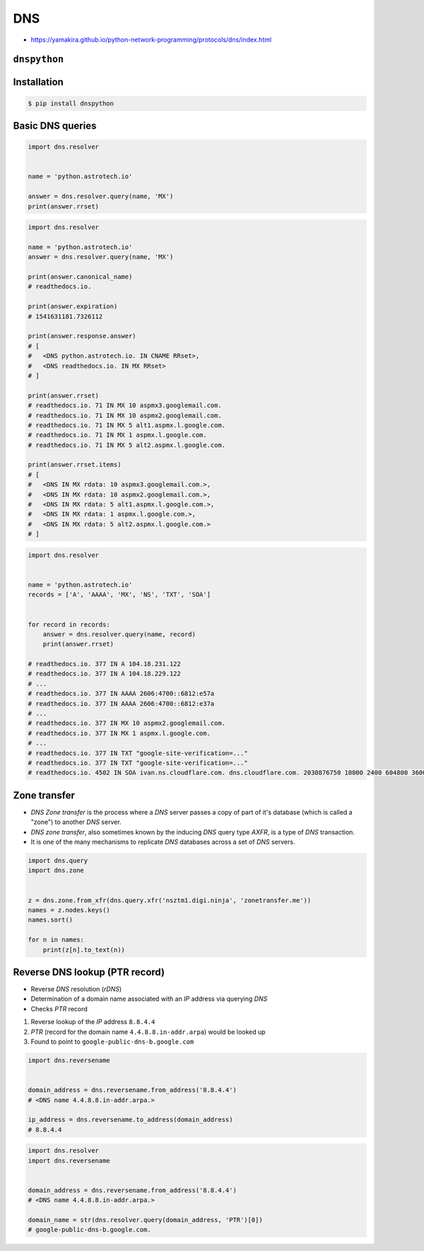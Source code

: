 DNS
===

* https://yamakira.github.io/python-network-programming/protocols/dns/index.html


``dnspython``
-------------------------------------------------------------------------------

Installation
------------
.. code-block:: console

    $ pip install dnspython

Basic DNS queries
-----------------
.. code-block:: python

    import dns.resolver


    name = 'python.astrotech.io'

    answer = dns.resolver.query(name, 'MX')
    print(answer.rrset)

.. code-block:: python

    import dns.resolver

    name = 'python.astrotech.io'
    answer = dns.resolver.query(name, 'MX')

    print(answer.canonical_name)
    # readthedocs.io.

    print(answer.expiration)
    # 1541631181.7326112

    print(answer.response.answer)
    # [
    #   <DNS python.astrotech.io. IN CNAME RRset>,
    #   <DNS readthedocs.io. IN MX RRset>
    # ]

    print(answer.rrset)
    # readthedocs.io. 71 IN MX 10 aspmx3.googlemail.com.
    # readthedocs.io. 71 IN MX 10 aspmx2.googlemail.com.
    # readthedocs.io. 71 IN MX 5 alt1.aspmx.l.google.com.
    # readthedocs.io. 71 IN MX 1 aspmx.l.google.com.
    # readthedocs.io. 71 IN MX 5 alt2.aspmx.l.google.com.

    print(answer.rrset.items)
    # [
    #   <DNS IN MX rdata: 10 aspmx3.googlemail.com.>,
    #   <DNS IN MX rdata: 10 aspmx2.googlemail.com.>,
    #   <DNS IN MX rdata: 5 alt1.aspmx.l.google.com.>,
    #   <DNS IN MX rdata: 1 aspmx.l.google.com.>,
    #   <DNS IN MX rdata: 5 alt2.aspmx.l.google.com.>
    # ]



.. code-block:: python

    import dns.resolver


    name = 'python.astrotech.io'
    records = ['A', 'AAAA', 'MX', 'NS', 'TXT', 'SOA']


    for record in records:
        answer = dns.resolver.query(name, record)
        print(answer.rrset)

    # readthedocs.io. 377 IN A 104.18.231.122
    # readthedocs.io. 377 IN A 104.18.229.122
    # ...
    # readthedocs.io. 377 IN AAAA 2606:4700::6812:e57a
    # readthedocs.io. 377 IN AAAA 2606:4700::6812:e37a
    # ...
    # readthedocs.io. 377 IN MX 10 aspmx2.googlemail.com.
    # readthedocs.io. 377 IN MX 1 aspmx.l.google.com.
    # ...
    # readthedocs.io. 377 IN TXT "google-site-verification=..."
    # readthedocs.io. 377 IN TXT "google-site-verification=..."
    # readthedocs.io. 4502 IN SOA ivan.ns.cloudflare.com. dns.cloudflare.com. 2030876750 10000 2400 604800 3600

Zone transfer
-------------
* *DNS Zone transfer* is the process where a *DNS* server passes a copy of part of it's database (which is called a "zone") to another *DNS* server.
* *DNS zone transfer*, also sometimes known by the inducing *DNS* query type *AXFR*, is a type of *DNS* transaction.
* It is one of the many mechanisms to replicate *DNS* databases across a set of *DNS* servers.

.. code-block:: python

    import dns.query
    import dns.zone


    z = dns.zone.from_xfr(dns.query.xfr('nsztm1.digi.ninja', 'zonetransfer.me'))
    names = z.nodes.keys()
    names.sort()

    for n in names:
        print(z[n].to_text(n))

Reverse DNS lookup (PTR record)
-------------------------------
* Reverse *DNS* resolution (*rDNS*)
* Determination of a domain name associated with an *IP* address via querying *DNS*
* Checks *PTR* record

#. Reverse lookup of the *IP* address ``8.8.4.4``
#. *PTR* (record for the domain name ``4.4.8.8.in-addr.arpa``) would be looked up
#. Found to point to ``google-public-dns-b.google.com``

.. code-block:: python

    import dns.reversename


    domain_address = dns.reversename.from_address('8.8.4.4')
    # <DNS name 4.4.8.8.in-addr.arpa.>

    ip_address = dns.reversename.to_address(domain_address)
    # 8.8.4.4

.. code-block:: python

    import dns.resolver
    import dns.reversename


    domain_address = dns.reversename.from_address('8.8.4.4')
    # <DNS name 4.4.8.8.in-addr.arpa.>

    domain_name = str(dns.resolver.query(domain_address, 'PTR')[0])
    # google-public-dns-b.google.com.

